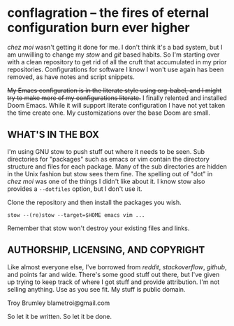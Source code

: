 * conflagration -- the fires of eternal configuration burn ever higher
/chez moi/ wasn't getting it done for me. I don't think it's a bad system, but I am unwilling to change my /stow/ and /git/ based habits. So I'm starting over with a clean repository to get rid of all the cruft that accumulated in my prior repositories. Configurations for software I know I won't use again has been removed, as have notes and script snippets.

+My Emacs configuration is in the literate style using org-babel, and I might try to make more of my configurations literate.+ I finally relented and installed Doom Emacs. While it will support literate configuration I have not yet taken the time create one. My customizations over the base Doom are small.

** WHAT'S IN THE BOX
I'm using GNU stow to push stuff out where it needs to be seen. Sub directories for "packages" such as emacs or vim contain the directory structure and files for each package. Many of the sub directories are hidden in the Unix fashion but stow sees them fine. The spelling out of "dot" in /chez moi/ was one of the things I didn't like about it. I know stow also provides a =--dotfiles= option, but I don't use it.

Clone the repository and then install the packages you wish.

#+begin_src shell
stow --(re)stow --target=$HOME emacs vim ...
#+end_src

Remember that stow won't destroy your existing files and links.

** AUTHORSHIP, LICENSING, AND COPYRIGHT
Like almost everyone else, I've borrowed from /reddit/, /stackoverflow/, /github/, and points far and wide. There's some good stuff out there, but I've given up trying to keep track of where I got stuff and provide attribution. I'm not selling anything. Use as you see fit. My stuff is public domain.

Troy Brumley blametroi@gmail.com

So let it be written. So let it be done.
